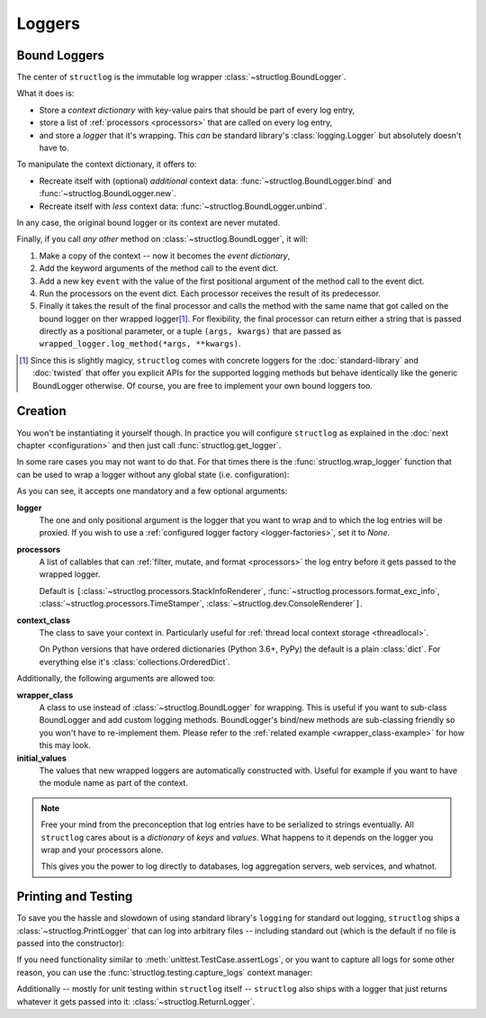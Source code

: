 Loggers
=======


Bound Loggers
-------------

The center of ``structlog`` is the immutable log wrapper :class:`~structlog.BoundLogger`.

.. image:: _static/BoundLogger.svg

What it does is:

- Store a *context dictionary* with key-value pairs that should be part of every log entry,
- store a list of :ref:`processors <processors>` that are called on every log entry,
- and store a *logger* that it's wrapping.
  This *can* be standard library's :class:`logging.Logger` but absolutely doesn't have to.

To manipulate the context dictionary, it offers to:

- Recreate itself with (optional) *additional* context data: :func:`~structlog.BoundLogger.bind` and :func:`~structlog.BoundLogger.new`.
- Recreate itself with *less* context data: :func:`~structlog.BoundLogger.unbind`.

In any case, the original bound logger or its context are never mutated.

Finally, if you call *any other* method on :class:`~structlog.BoundLogger`, it will:

#. Make a copy of the context -- now it becomes the *event dictionary*,
#. Add the keyword arguments of the method call to the event dict.
#. Add a new key ``event`` with the value of the first positional argument of the method call to the event dict.
#. Run the processors on the event dict.
   Each processor receives the result of its predecessor.
#. Finally it takes the result of the final processor and calls the method with the same name that got called on the bound logger on ther wrapped logger\ [1]_.
   For flexibility, the final processor can return either a string that is passed directly as a positional parameter, or a tuple ``(args, kwargs)`` that are passed as ``wrapped_logger.log_method(*args, **kwargs)``.


.. [1] Since this is slightly magicy, ``structlog`` comes with concrete loggers for the :doc:`standard-library` and :doc:`twisted` that offer you explicit APIs for the supported logging methods but behave identically like the generic BoundLogger otherwise.
       Of course, you are free to implement your own bound loggers too.


Creation
--------

You won't be instantiating it yourself though.
In practice you will configure ``structlog`` as explained in the :doc:`next chapter <configuration>`  and then just call :func:`structlog.get_logger`.


In some rare cases you may not want to do that.
For that times there is the :func:`structlog.wrap_logger` function that can be used to wrap a logger without any global state (i.e. configuration):

.. _proc:

.. doctest::

   >>> from structlog import wrap_logger
   >>> class PrintLogger(object):
   ...     def msg(self, message):
   ...         print(message)
   >>> def proc(logger, method_name, event_dict):
   ...     print("I got called with", event_dict)
   ...     return repr(event_dict)
   >>> log = wrap_logger(PrintLogger(), processors=[proc], context_class=dict)
   >>> log2 = log.bind(x=42)
   >>> log == log2
   False
   >>> log.msg("hello world")
   I got called with {'event': 'hello world'}
   {'event': 'hello world'}
   >>> log2.msg("hello world")
   I got called with {'x': 42, 'event': 'hello world'}
   {'x': 42, 'event': 'hello world'}
   >>> log3 = log2.unbind("x")
   >>> log == log3
   True
   >>> log3.msg("nothing bound anymore", foo="but you can structure the event too")
   I got called with {'foo': 'but you can structure the event too', 'event': 'nothing bound anymore'}
   {'foo': 'but you can structure the event too', 'event': 'nothing bound anymore'}

As you can see, it accepts one mandatory and a few optional arguments:

**logger**
   The one and only positional argument is the logger that you want to wrap and to which the log entries will be proxied.
   If you wish to use a :ref:`configured logger factory <logger-factories>`, set it to `None`.

**processors**
   A list of callables that can :ref:`filter, mutate, and format <processors>` the log entry before it gets passed to the wrapped logger.

   Default is ``[``:class:`~structlog.processors.StackInfoRenderer`, :func:`~structlog.processors.format_exc_info`, :class:`~structlog.processors.TimeStamper`, :class:`~structlog.dev.ConsoleRenderer`\ ``]``.

**context_class**
   The class to save your context in.
   Particularly useful for :ref:`thread local context storage <threadlocal>`.

   On Python versions that have ordered dictionaries (Python 3.6+, PyPy) the default is a plain :class:`dict`.
   For everything else it's :class:`collections.OrderedDict`.

Additionally, the following arguments are allowed too:

**wrapper_class**
   A class to use instead of :class:`~structlog.BoundLogger` for wrapping.
   This is useful if you want to sub-class BoundLogger and add custom logging methods.
   BoundLogger's bind/new methods are sub-classing friendly so you won't have to re-implement them.
   Please refer to the :ref:`related example <wrapper_class-example>` for how this may look.

**initial_values**
   The values that new wrapped loggers are automatically constructed with.
   Useful for example if you want to have the module name as part of the context.

.. note::

   Free your mind from the preconception that log entries have to be serialized to strings eventually.
   All ``structlog`` cares about is a *dictionary* of *keys* and *values*.
   What happens to it depends on the logger you wrap and your processors alone.

   This gives you the power to log directly to databases, log aggregation servers, web services, and whatnot.


Printing and Testing
--------------------

To save you the hassle and slowdown of using standard library's ``logging`` for standard out logging, ``structlog`` ships a :class:`~structlog.PrintLogger` that can log into arbitrary files -- including standard out (which is the default if no file is passed into the constructor):

.. doctest::

   >>> from structlog import PrintLogger
   >>> PrintLogger().info("hello world!")
   hello world!

If you need functionality similar to :meth:`unittest.TestCase.assertLogs`, or you want to capture all logs for some other reason, you can use the :func:`structlog.testing.capture_logs` context manager:

.. doctest::

   >>> from structlog import get_logger
   >>> from structlog.testing import capture_logs
   >>> with capture_logs() as logs:
   ...    get_logger().bind(x="y").info("hello")
   >>> logs
   [{'x': 'y', 'event': 'hello', 'log_level': 'info'}]

Additionally -- mostly for unit testing within ``structlog`` itself -- ``structlog`` also ships with a logger that just returns whatever it gets passed into it: :class:`~structlog.ReturnLogger`.

.. doctest::

   >>> from structlog import ReturnLogger
   >>> ReturnLogger().msg(42) == 42
   True
   >>> obj = ["hi"]
   >>> ReturnLogger().msg(obj) is obj
   True
   >>> ReturnLogger().msg("hello", when="again")
   (('hello',), {'when': 'again'})
